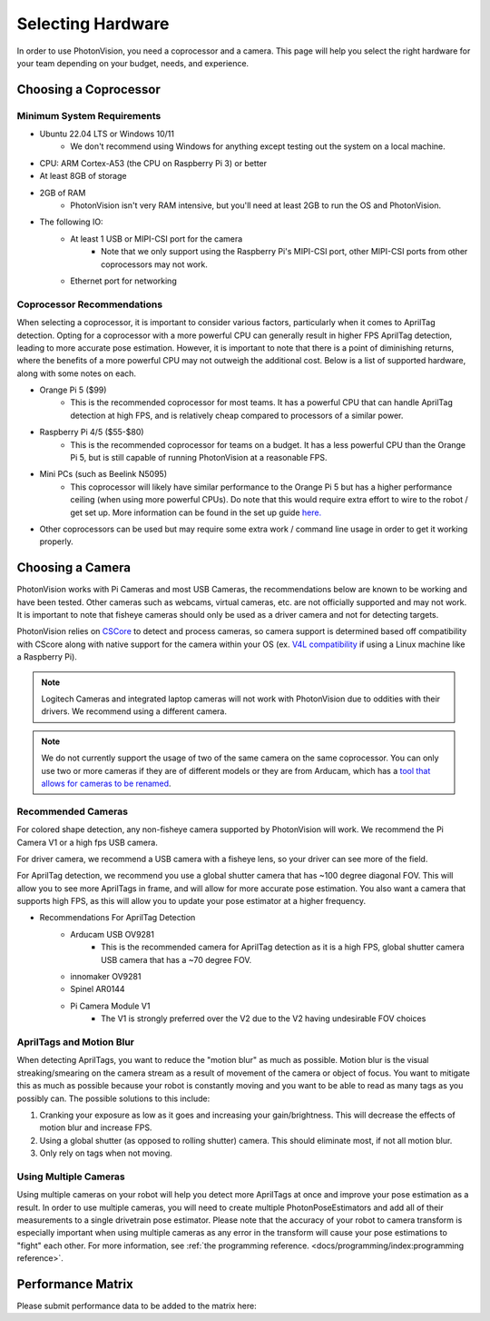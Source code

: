 Selecting Hardware
==================

In order to use PhotonVision, you need a coprocessor and a camera. This page will help you select the right hardware for your team depending on your budget, needs, and experience.

Choosing a Coprocessor
----------------------

Minimum System Requirements
^^^^^^^^^^^^^^^^^^^^^^^^^^^

* Ubuntu 22.04 LTS or Windows 10/11
    * We don't recommend using Windows for anything except testing out the system on a local machine.
* CPU: ARM Cortex-A53 (the CPU on Raspberry Pi 3) or better
* At least 8GB of storage
* 2GB of RAM
    * PhotonVision isn't very RAM intensive, but you'll need at least 2GB to run the OS and PhotonVision.
* The following IO:
    * At least 1 USB or MIPI-CSI port for the camera
        * Note that we only support using the Raspberry Pi's MIPI-CSI port, other MIPI-CSI ports from other coprocessors may not work.
    * Ethernet port for networking

Coprocessor Recommendations
^^^^^^^^^^^^^^^^^^^^^^^^^^^^

When selecting a coprocessor, it is important to consider various factors, particularly when it comes to AprilTag detection. Opting for a coprocessor with a more powerful CPU can generally result in higher FPS AprilTag detection, leading to more accurate pose estimation. However, it is important to note that there is a point of diminishing returns, where the benefits of a more powerful CPU may not outweigh the additional cost. Below is a list of supported hardware, along with some notes on each.

* Orange Pi 5 ($99)
    * This is the recommended coprocessor for most teams. It has a powerful CPU that can handle AprilTag detection at high FPS, and is relatively cheap compared to processors of a similar power.
* Raspberry Pi 4/5 ($55-$80)
    * This is the recommended coprocessor for teams on a budget. It has a less powerful CPU than the Orange Pi 5, but is still capable of running PhotonVision at a reasonable FPS.
* Mini PCs (such as Beelink N5095)
    * This coprocessor will likely have similar performance to the Orange Pi 5 but has a higher performance ceiling (when using more powerful CPUs). Do note that this would require extra effort to wire to the robot / get set up. More information can be found in the set up guide `here. <https://docs.google.com/document/d/1lOSzG8iNE43cK-PgJDDzbwtf6ASyf4vbW8lQuFswxzw/edit?usp=drivesdk>`_
* Other coprocessors can be used but may require some extra work / command line usage in order to get it working properly.

Choosing a Camera
-----------------

PhotonVision works with Pi Cameras and most USB Cameras, the recommendations below are known to be working and have been tested. Other cameras such as webcams, virtual cameras, etc. are not officially supported and may not work. It is important to note that fisheye cameras should only be used as a driver camera and not for detecting targets.

PhotonVision relies on `CSCore <https://github.com/wpilibsuite/allwpilib/tree/main/cscore>`_ to detect and process cameras, so camera support is determined based off compatibility with CScore along with native support for the camera within your OS (ex. `V4L compatibility <https://en.wikipedia.org/wiki/Video4Linux>`_ if using a Linux machine like a Raspberry Pi).

.. note::
    Logitech Cameras and integrated laptop cameras will not work with PhotonVision due to oddities with their drivers. We recommend using a different camera.

.. note::
    We do not currently support the usage of two of the same camera on the same coprocessor. You can only use two or more cameras if they are of different models or they are from Arducam, which has a `tool that allows for cameras to be renamed <https://docs.arducam.com/UVC-Camera/Serial-Number-Tool-Guide/>`_.

Recommended Cameras
^^^^^^^^^^^^^^^^^^^
For colored shape detection, any non-fisheye camera supported by PhotonVision will work. We recommend the Pi Camera V1 or a high fps USB camera.

For driver camera, we recommend a USB camera with a fisheye lens, so your driver can see more of the field.

For AprilTag detection, we recommend you use a global shutter camera that has ~100 degree diagonal FOV. This will allow you to see more AprilTags in frame, and will allow for more accurate pose estimation. You also want a camera that supports high FPS, as this will allow you to update your pose estimator at a higher frequency.

* Recommendations For AprilTag Detection
    * Arducam USB OV9281
        * This is the recommended camera for AprilTag detection as it is a high FPS, global shutter camera USB camera that has a ~70 degree FOV.
    * innomaker OV9281
    * Spinel AR0144
    * Pi Camera Module V1
        * The V1 is strongly preferred over the V2 due to the V2 having undesirable FOV choices

AprilTags and Motion Blur
^^^^^^^^^^^^^^^^^^^^^^^^^
When detecting AprilTags, you want to reduce the "motion blur" as much as possible. Motion blur is the visual streaking/smearing on the camera stream as a result of movement of the camera or object of focus. You want to mitigate this as much as possible because your robot is constantly moving and you want to be able to read as many tags as you possibly can. The possible solutions to this include:

1. Cranking your exposure as low as it goes and increasing your gain/brightness. This will decrease the effects of motion blur and increase FPS.
2. Using a global shutter (as opposed to rolling shutter) camera. This should eliminate most, if not all motion blur.
3. Only rely on tags when not moving.

.. image:: images/motionblur.gif
    :align: center

Using Multiple Cameras
^^^^^^^^^^^^^^^^^^^^^^

Using multiple cameras on your robot will help you detect more AprilTags at once and improve your pose estimation as a result. In order to use multiple cameras, you will need to create multiple PhotonPoseEstimators and add all of their measurements to a single drivetrain pose estimator. Please note that the accuracy of your robot to camera transform is especially important when using multiple cameras as any error in the transform will cause your pose estimations to "fight" each other. For more information, see :ref:`the programming reference. <docs/programming/index:programming reference>`.


Performance Matrix
------------------

.. raw:: html

    <embed>

        <iframe src="https://docs.google.com/spreadsheets/d/e/2PACX-1vTojOew2d2NQY4PRA98vjkS1ECZ2YNvods-aOdk2x-Q4aF_7r4mcwlyTe8GjUKmUxEiVgGNnJNhEdyd/pubhtml?gid=1779881081&amp;single=true&amp;widget=true&amp;headers=false" width="760" height="500" frameborder="0" marginheight="0" marginwidth="0">Loading…</iframe>

    </embed>

Please submit performance data to be added to the matrix here:

.. raw:: html

    <embed>

        <iframe src="https://docs.google.com/forms/d/e/1FAIpQLSf5iK3pX0Tn8bxpRYgcTAy4scUu14rUvJqkTyfzoKc-GiV7Vg/viewform?embedded=true" width="760" height="500" frameborder="0" marginheight="0" marginwidth="0">Loading…</iframe>

    </embed>
